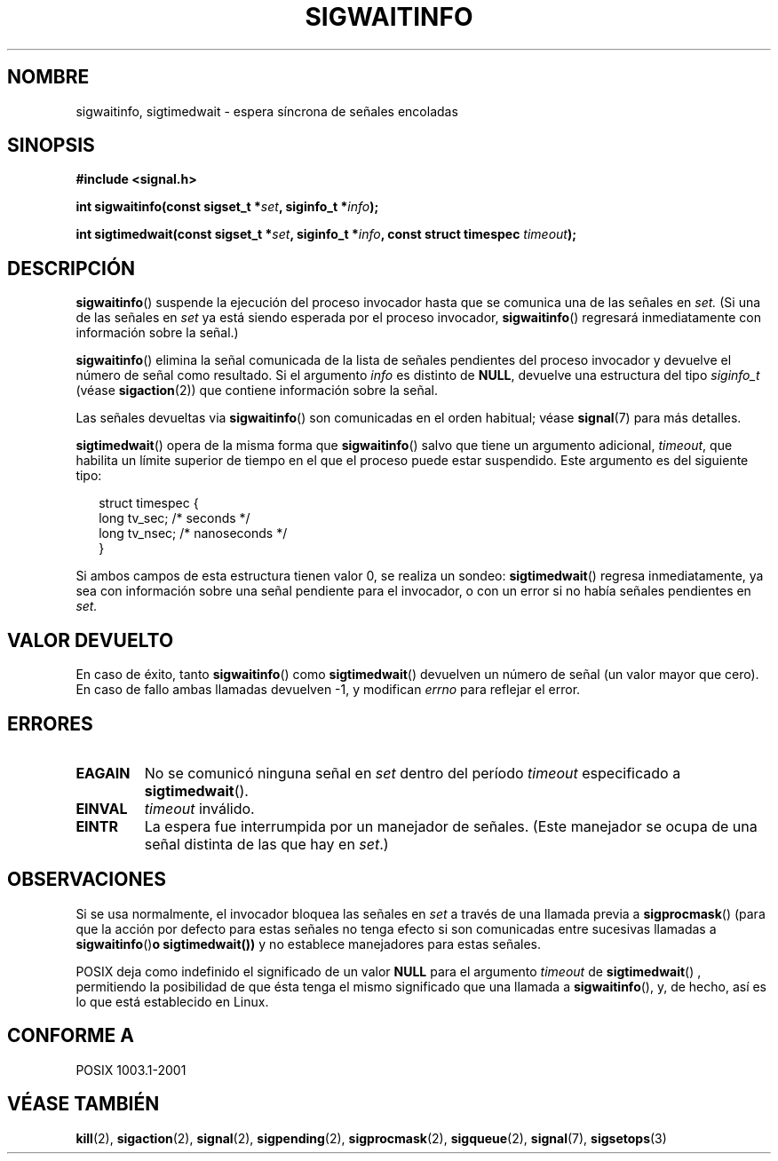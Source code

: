 .\" Copyright (c) 2002 Michael kerrisk <mtk16@ext.canterbury.ac.nz>
.\"
.\" Permission is granted to make and distribute verbatim copies of this
.\" manual provided the copyright notice and this permission notice are
.\" preserved on all copies.
.\"
.\" Permission is granted to copy and distribute modified versions of this
.\" manual under the conditions for verbatim copying, provided that the
.\" entire resulting derived work is distributed under the terms of a
.\" permission notice identical to this one
.\"
.\" Since the Linux kernel and libraries are constantly changing, this
.\" manual page may be incorrect or out-of-date.  The author(s) assume no
.\" responsibility for errors or omissions, or for damages resulting from
.\" the use of the information contained herein.
.\"
.\" Formatted or processed versions of this manual, if unaccompanied by
.\" the source, must acknowledge the copyright and authors of this work.
.\"
.\" Traducido por Miguel Pérez Ibars <mpi79470@alu.um.es> el 5-julio-2004
.\"
.TH SIGWAITINFO 2 "7 junio 2002" "Linux 2.4.18" "Manual del Programador de Linux"
.SH NOMBRE
sigwaitinfo, sigtimedwait \- espera síncrona de señales encoladas
.SH SINOPSIS
.B #include <signal.h>
.sp
.BI "int sigwaitinfo(const sigset_t *" set ", siginfo_t *" info ");"
.sp
.BI "int sigtimedwait(const sigset_t *" set ", siginfo_t *" info ", "
.BI "const struct timespec " timeout ");"
.SH DESCRIPCIÓN
.BR sigwaitinfo ()
suspende la ejecución del proceso invocador hasta que se comunica una de las señales en
.I set.
(Si una de las señales en
.I set
ya está siendo esperada por el proceso invocador,
.BR sigwaitinfo ()
regresará inmediatamente con información sobre la señal.)

.BR sigwaitinfo ()
elimina la señal comunicada de la lista de señales pendientes del proceso
invocador y devuelve el número de señal como resultado.
Si el argumento
.I info
es distinto de
.BR NULL ,
devuelve una estructura del tipo
.I siginfo_t
(véase
.BR sigaction (2))
que contiene información sobre la señal.
.PP
Las señales devueltas via
.BR sigwaitinfo ()
son comunicadas en el orden habitual; véase
.BR signal (7)
para más detalles.
.PP
.BR sigtimedwait ()
opera de la misma forma que
.BR sigwaitinfo ()
salvo que tiene un argumento adicional,
.IR timeout ,
que habilita un límite superior de tiempo en el que el proceso
puede estar suspendido.
Este argumento es del siguiente tipo:
.sp
.in +2n
.nf
struct timespec {
    long    tv_sec;         /* seconds */
    long    tv_nsec;        /* nanoseconds */
}
.fi
.in -2n
.sp
Si ambos campos de esta estructura tienen valor 0, se realiza un sondeo:
.BR sigtimedwait ()
regresa inmediatamente, ya sea con información sobre una señal pendiente
para el invocador, o con un error si no había señales pendientes en
.I set.
.SH "VALOR DEVUELTO"
En caso de éxito, tanto
.BR sigwaitinfo ()
como
.BR sigtimedwait ()
devuelven un número de señal (un valor mayor que cero).
En caso de fallo ambas llamadas devuelven \-1, y modifican
.I errno
para reflejar el error.
.SH ERRORES
.TP
.B EAGAIN
No se comunicó ninguna señal en
.I set
dentro del período
.I timeout
especificado a
.BR sigtimedwait ().
.TP
.B EINVAL
.I timeout
inválido.
.TP
.B EINTR
La espera fue interrumpida por un manejador de señales.
(Este manejador se ocupa de una señal distinta de las que hay en
.IR set .)
.SH OBSERVACIONES
Si se usa normalmente, el invocador bloquea las señales en
.I set
a través de una llamada previa a
.BR sigprocmask ()
(para que la acción por defecto para estas señales no tenga efecto
si son comunicadas entre sucesivas llamadas a
.BR sigwaitinfo () o
.BR sigtimedwait())
y no establece manejadores para estas señales.
.PP
POSIX deja como indefinido el significado de un valor
.B NULL
para el argumento
.I timeout
de
.BR sigtimedwait ()
, permitiendo la posibilidad de que ésta tenga el mismo significado
que una llamada a
.BR sigwaitinfo (),
y, de hecho, así es lo que está establecido en Linux.
.SH "CONFORME A"
POSIX 1003.1-2001
.SH "VÉASE TAMBIÉN"
.BR kill (2),
.BR sigaction (2),
.BR signal (2),
.BR sigpending (2),
.BR sigprocmask (2),
.BR sigqueue (2),
.BR signal (7),
.BR sigsetops (3)
